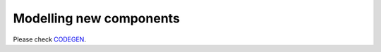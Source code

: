 Modelling new components
========================

Please check `CODEGEN <https://www.dropbox.com/sh/ml7sboh46dwd9lv/AAB-Kt-5CKrKSh92Q854rRg4a?dl=0>`_.

.. raw:: html

   <div id="disqus_thread"></div>
   <script>
   var disqus_config = function () {
        this.page.url = 'https://pyramses.sps-lab.org/codegen/codegen.html';  
        this.page.identifier = 'codegen'; 
   };
   (function() {
        var d = document, s = d.createElement('script');
        s.src = 'https://paristidou.disqus.com/embed.js';
        s.setAttribute('data-timestamp', +new Date());
        (d.head || d.body).appendChild(s);
    })();
   </script>
